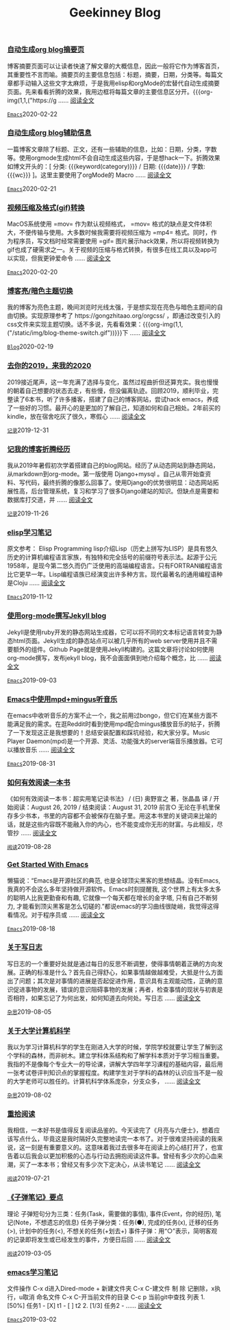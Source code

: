 #+TITLE: Geekinney Blog
#+OPTIONS: title:nil
#+begin_export html
<div class="post-div"><h3><a href="https://blog.geekinney.com/post/auto-generate-blog-digest-page.html">自动生成org blog摘要页</a></h3><p>博客摘要页面可以让读者快速了解文章的大概信息，因此一般将它作为博客首页，其重要性不言而喻。摘要页的主要信息包括：标题，摘要，日期，分类等。每篇文章都手动输入这些文字太麻烦，于是我用elisp和orgMode的宏替代自动生成摘要页面。先来看看折腾的效果，我用边框将每篇文章的主要信息区分开。{{{org-img(1,1,("https://g ...... <a href="https://blog.geekinney.com/post/auto-generate-blog-digest-page.html">阅读全文</a></p><code><a href="https://blog.geekinney.com/category.html">Emacs</a></code><span>2020-02-22</span></div>

<div class="post-div"><h3><a href="https://blog.geekinney.com/post/auto-generate-blog-relative-info.html">自动生成org blog辅助信息</a></h3><p>一篇博客文章除了标题、正文，还有一些辅助的信息，比如：日期，分类，字数等。使用orgmode生成html不会自动生成这些内容，于是想hack一下。折腾效果如博文开头的：[ 分类: {{{keyword(category)}}} / 日期: {{{date}}} / 字数: {{{wc}}} ]。这里主要使用了orgMode的 Macro  ...... <a href="https://blog.geekinney.com/post/auto-generate-blog-relative-info.html">阅读全文</a></p><code><a href="https://blog.geekinney.com/category.html">Emacs</a></code><span>2020-02-21</span></div>

<div class="post-div"><h3><a href="https://blog.geekinney.com/post/elisp-hack-compress-and-convert-video.html">视频压缩及格式(gif)转换</a></h3><p>MacOS系统使用 =mov= 作为默认视频格式， =mov= 格式的缺点是文件体积大，不便传输与使用。大多数时候我需要将视频压缩为 =mp4= 格式。同时，作为程序员，写文档时经常需要使用 =gif= 图片展示hack效果，所以将视频转换为gif也成了硬需求之一。关于视频的压缩与格式转换，有很多在线工具以及app可以实现，但我更钟爱命令 ...... <a href="https://blog.geekinney.com/post/elisp-hack-compress-and-convert-video.html">阅读全文</a></p><code><a href="https://blog.geekinney.com/category.html">Emacs</a></code><span>2020-02-20</span></div>

<div class="post-div"><h3><a href="https://blog.geekinney.com/post/blog-light-and-dark-theme-switch.html">博客亮/暗色主题切换</a></h3><p>我的博客为亮色主题，晚间浏览时光线太强，于是想实现在亮色与暗色主题间的自由切换。实现原理参考了 https://gongzhitaao.org/orgcss/ ，即通过改变引入的css文件来实现主题切换。话不多说，先看看效果：{{{org-img(1,1,("/static/img/blog-theme-switch.gif"))}}}下 ...... <a href="https://blog.geekinney.com/post/blog-light-and-dark-theme-switch.html">阅读全文</a></p><code><a href="https://blog.geekinney.com/category.html">Blog</a></code><span>2020-02-19</span></div>

<div class="post-div"><h3><a href="https://blog.geekinney.com/post/at-the-end-of-2019.html">去你的2019，来我的2020</a></h3><p>2019接近尾声，这一年充满了选择与变化，虽然过程曲折但还算充实。我也慢慢的朝着自己想要的状态去走，有些慢，但没偏离轨迹。回顾2019，顺利毕业，完整读了6本书，听了许多播客，搭建了自己的博客网站，尝试hack emacs，养成了一些好的习惯。最开心的是更加的了解自己，知道如何和自己相处。2年前买的kindle，放在宿舍吃灰了很久，寒假心 ...... <a href="https://blog.geekinney.com/post/at-the-end-of-2019.html">阅读全文</a></p><code><a href="https://blog.geekinney.com/category.html">记录</a></code><span>2019-12-31</span></div>

<div class="post-div"><h3><a href="https://blog.geekinney.com/post/experience-of-setting-up-my-own-blog-site.html">记我的博客折腾经历</a></h3><p>我从2019年暑假初次学着搭建自己的blog网站。经历了从动态网站到静态网站，从markdown到org-mode。第一版使用 Django+mysql 。自己从零开始查资料、写代码，最终折腾的像那么回事了。使用Django的优势很明显：动态网站拓展性高，后台管理系统，复习和学习了很多Django建站的知识。但缺点是需要和数据库打交道，并 ...... <a href="https://blog.geekinney.com/post/experience-of-setting-up-my-own-blog-site.html">阅读全文</a></p><code><a href="https://blog.geekinney.com/category.html">记录</a></code><span>2019-11-26</span></div>

<div class="post-div"><h3><a href="https://blog.geekinney.com/post/emacs-lisp-learning-note.html">elisp学习笔记</a></h3><p>原文参考： Elisp Programming lisp介绍Lisp（历史上拼写为LISP）是具有悠久历史的计算机编程语言家族，有独特和完全括号的前缀符号表示法。起源于公元1958年，是现今第二悠久而仍广泛使用的高端编程语言。只有FORTRAN编程语言比它更早一年。Lisp编程语族已经演变出许多种方言。现代最著名的通用编程语种是Cloju ...... <a href="https://blog.geekinney.com/post/emacs-lisp-learning-note.html">阅读全文</a></p><code><a href="https://blog.geekinney.com/category.html">Emacs</a></code><span>2019-11-12</span></div>

<div class="post-div"><h3><a href="https://blog.geekinney.com/post/using-org-to-blog-with-jekyll.html">使用org-mode撰写Jekyll blog</a></h3><p>Jekyll是使用ruby开发的静态网站生成器，它可以将不同的文本标记语言转变为静态html页面。Jekyll生成的静态站点可以被几乎所有的web server使用并且不需要额外的组件。Github Page就是使用Jekyll构建的。这篇文章将讨论如何使用org-mode撰写，发布jekyll blog，我不会面面俱到地介绍每个概念，比 ...... <a href="https://blog.geekinney.com/post/using-org-to-blog-with-jekyll.html">阅读全文</a></p><code><a href="https://blog.geekinney.com/category.html">Emacs</a></code><span>2019-09-03</span></div>

<div class="post-div"><h3><a href="https://blog.geekinney.com/post/listen-music-in-emacs.html">Emacs中使用mpd+mingus听音乐</a></h3><p>在emacs中收听音乐的方案不止一个，我之前用过bongo，但它们在某些方面不能满足我的需求。在逛Reddit时看到使用mpd配合mingus播放音乐的帖子，折腾了一下发现这正是我想要的！总结安装配置和踩坑经验，和大家分享。Music Player Daemon(mpd)是一个开源、灵活、功能强大的server端音乐播放器。它可以播放音乐 ...... <a href="https://blog.geekinney.com/post/listen-music-in-emacs.html">阅读全文</a></p><code><a href="https://blog.geekinney.com/category.html">Emacs</a></code><span>2019-08-31</span></div>

<div class="post-div"><h3><a href="https://blog.geekinney.com/post/reading-notes-of-how-to-read-a-book-efficiently.html">如何有效阅读一本书</a></h3><p>《如何有效阅读一本书：超实用笔记读书法》 / (日) 奥野宣之 著，张晶晶 译 / 开始阅读：August 26, 2019 / 结束阅读：August 31, 2019 前言○ 无论在手机里保存多少书本，书里的内容都不会被保存在脑子里。用这本书里的关键词来比喻的话，就是这些内容既不能融入你的内心，也不能变成你无形的财富。与此相反，尽管抄 ...... <a href="https://blog.geekinney.com/post/reading-notes-of-how-to-read-a-book-efficiently.html">阅读全文</a></p><code><a href="https://blog.geekinney.com/category.html">阅读</a></code><span>2019-08-28</span></div>

<div class="post-div"><h3><a href="https://blog.geekinney.com/post/get-started-with-emacs.html">Get Started With Emacs</a></h3><p>懒猫说：“Emacs是开源社区的典范, 也是全球顶尖黑客的思想结晶。没有Emacs, 我真的不会这么多年坚持做开源软件。Emacs时刻提醒我, 这个世界上有太多太多的聪明人比我更勤奋和有趣, 它就像一个每天都在增长的金字塔, 只有自己不断努力, 才能看到顶尖黑客是怎么切磋的.”都说emacs的学习曲线很陡峭，我觉得这得看情况。对于程序员或 ...... <a href="https://blog.geekinney.com/post/get-started-with-emacs.html">阅读全文</a></p><code><a href="https://blog.geekinney.com/category.html">Emacs</a></code><span>2019-08-18</span></div>

<div class="post-div"><h3><a href="https://blog.geekinney.com/post/thinking-about-journaling.html">关于写日志</a></h3><p>写日志的一个重要好处就是通过每日的反思不断调整，使得事情朝着正确的方向发展。正确的标准是什么？首先自己得舒心，如果事情越做越难受，大抵是什么方面出了问题；其次是对事情的进展是否起促进作用，意识具有主观能动性，正确的意识促进事物的发展，错误的意识阻碍事物的发展；再者，检查事情的现状与初衷是否相符，如果忘记了为何出发，如何知道去向何处。写日志 ...... <a href="https://blog.geekinney.com/post/thinking-about-journaling.html">阅读全文</a></p><code><a href="https://blog.geekinney.com/category.html">杂思</a></code><span>2019-08-05</span></div>

<div class="post-div"><h3><a href="https://blog.geekinney.com/post/thinking-about-cs-teaching-in-college.html">关于大学计算机科学</a></h3><p>我以为学习计算机科学的学生在刚进入大学的时候，学院学校就要让学生了解到这个学科的森林，而非树木。建立学科体系结构和了解学科本质对于学习相当重要。我指的不是像每个专业大一的导论课，讲解大学四年学习课程的基础内容，最后用一张考试卷评判知识点的掌握程度。构建学生对于学科的森林的认识应当不是一般的大学老师可以胜任的。计算机科学体系庞杂，分支众多， ...... <a href="https://blog.geekinney.com/post/thinking-about-cs-teaching-in-college.html">阅读全文</a></p><code><a href="https://blog.geekinney.com/category.html">杂思</a></code><span>2019-08-02</span></div>

<div class="post-div"><h3><a href="https://blog.geekinney.com/post/pick-up-reading-after-read-the-moon-and-sixpence.html">重拾阅读</a></h3><p>我相信，一本好书是值得反复阅读品鉴的。今天读完了《月亮与六便士》，想着应该写点什么，毕竟这是我时隔好久完整地读完一本书了。对于很难坚持阅读的我来说，这一刻是有重要意义的。这意味着我过去很多年在阅读上的心结打开了，也宣告着以后我会以更加积极的心态与行动去拥抱阅读这件事。曾经有多少次的心血来潮，买了一本本书；曾经又有多少次下定决心，从读书笔记 ...... <a href="https://blog.geekinney.com/post/pick-up-reading-after-read-the-moon-and-sixpence.html">阅读全文</a></p><code><a href="https://blog.geekinney.com/category.html">阅读</a></code><span>2019-07-21</span></div>

<div class="post-div"><h3><a href="https://blog.geekinney.com/post/reading-notes-of-bullet-journal.html">《子弹笔记》要点</a></h3><p> 理论     子弹短句分为三类：任务(Task，需要做的事情), 事件(Event，你的经历), 笔记(Note，不想遗忘的信息)     任务子弹分类：任务(●), 完成的任务(x), 迁移的任务(>), 计划中的任务(<), 不想关的任务(+划去+)     事件子弹：用“○”表示，简明客观的记录即将发生或已经发生的事件，方便日后回 ...... <a href="https://blog.geekinney.com/post/reading-notes-of-bullet-journal.html">阅读全文</a></p><code><a href="https://blog.geekinney.com/category.html">阅读</a></code><span>2019-03-05</span></div>

<div class="post-div"><h3><a href="https://blog.geekinney.com/post/emacs-learning-note.html">emacs学习笔记</a></h3><p> 文件操作  C-x d进入Dired-mode  + 新建文件夹  C-x C-建文件  制  除  记删除，x执行，u取消  命名文件  C-x C-开当前文件的目录  C-c p 当前git中查找 列表   1. [50%] 任务1      - [X] t1      - [ ] t2   2. [1/3] 任务2      -  ...... <a href="https://blog.geekinney.com/post/emacs-learning-note.html">阅读全文</a></p><code><a href="https://blog.geekinney.com/category.html">Emacs</a></code><span>2019-03-02</span></div>

#+end_export
